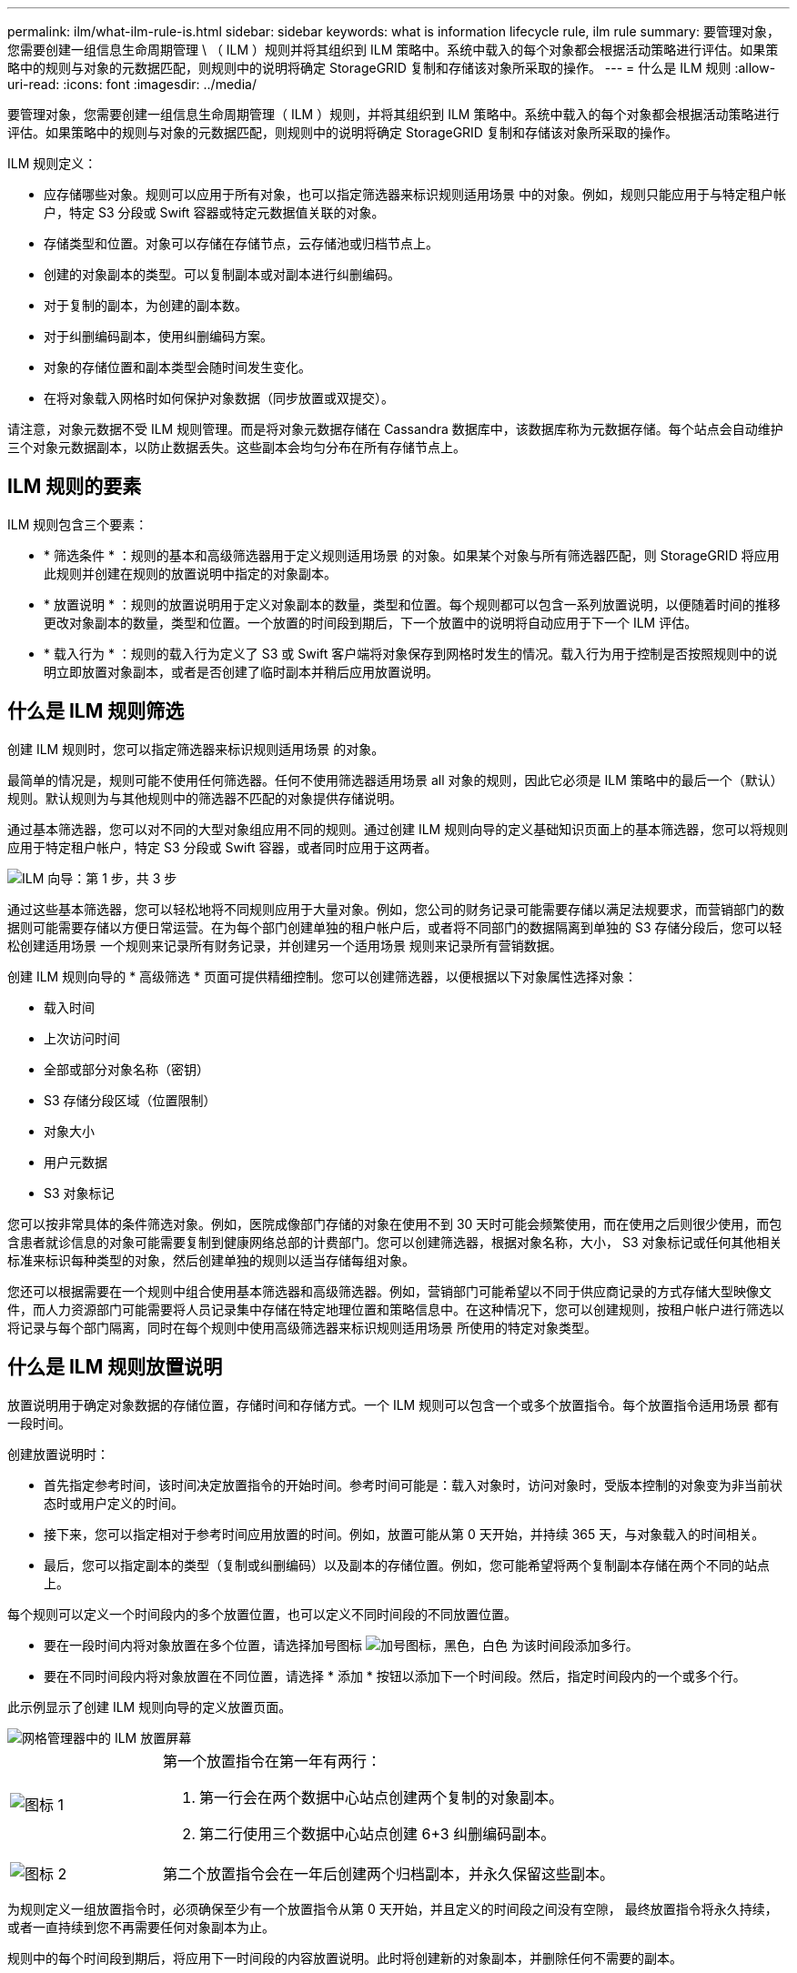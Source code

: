 ---
permalink: ilm/what-ilm-rule-is.html 
sidebar: sidebar 
keywords: what is information lifecycle rule, ilm rule 
summary: 要管理对象，您需要创建一组信息生命周期管理 \ （ ILM ）规则并将其组织到 ILM 策略中。系统中载入的每个对象都会根据活动策略进行评估。如果策略中的规则与对象的元数据匹配，则规则中的说明将确定 StorageGRID 复制和存储该对象所采取的操作。 
---
= 什么是 ILM 规则
:allow-uri-read: 
:icons: font
:imagesdir: ../media/


[role="lead"]
要管理对象，您需要创建一组信息生命周期管理（ ILM ）规则，并将其组织到 ILM 策略中。系统中载入的每个对象都会根据活动策略进行评估。如果策略中的规则与对象的元数据匹配，则规则中的说明将确定 StorageGRID 复制和存储该对象所采取的操作。

ILM 规则定义：

* 应存储哪些对象。规则可以应用于所有对象，也可以指定筛选器来标识规则适用场景 中的对象。例如，规则只能应用于与特定租户帐户，特定 S3 分段或 Swift 容器或特定元数据值关联的对象。
* 存储类型和位置。对象可以存储在存储节点，云存储池或归档节点上。
* 创建的对象副本的类型。可以复制副本或对副本进行纠删编码。
* 对于复制的副本，为创建的副本数。
* 对于纠删编码副本，使用纠删编码方案。
* 对象的存储位置和副本类型会随时间发生变化。
* 在将对象载入网格时如何保护对象数据（同步放置或双提交）。


请注意，对象元数据不受 ILM 规则管理。而是将对象元数据存储在 Cassandra 数据库中，该数据库称为元数据存储。每个站点会自动维护三个对象元数据副本，以防止数据丢失。这些副本会均匀分布在所有存储节点上。



== ILM 规则的要素

ILM 规则包含三个要素：

* * 筛选条件 * ：规则的基本和高级筛选器用于定义规则适用场景 的对象。如果某个对象与所有筛选器匹配，则 StorageGRID 将应用此规则并创建在规则的放置说明中指定的对象副本。
* * 放置说明 * ：规则的放置说明用于定义对象副本的数量，类型和位置。每个规则都可以包含一系列放置说明，以便随着时间的推移更改对象副本的数量，类型和位置。一个放置的时间段到期后，下一个放置中的说明将自动应用于下一个 ILM 评估。
* * 载入行为 * ：规则的载入行为定义了 S3 或 Swift 客户端将对象保存到网格时发生的情况。载入行为用于控制是否按照规则中的说明立即放置对象副本，或者是否创建了临时副本并稍后应用放置说明。




== 什么是 ILM 规则筛选

创建 ILM 规则时，您可以指定筛选器来标识规则适用场景 的对象。

最简单的情况是，规则可能不使用任何筛选器。任何不使用筛选器适用场景 all 对象的规则，因此它必须是 ILM 策略中的最后一个（默认）规则。默认规则为与其他规则中的筛选器不匹配的对象提供存储说明。

通过基本筛选器，您可以对不同的大型对象组应用不同的规则。通过创建 ILM 规则向导的定义基础知识页面上的基本筛选器，您可以将规则应用于特定租户帐户，特定 S3 分段或 Swift 容器，或者同时应用于这两者。

image::../media/ilm_create_ilm_rule_wizard_1.png[ILM 向导：第 1 步，共 3 步]

通过这些基本筛选器，您可以轻松地将不同规则应用于大量对象。例如，您公司的财务记录可能需要存储以满足法规要求，而营销部门的数据则可能需要存储以方便日常运营。在为每个部门创建单独的租户帐户后，或者将不同部门的数据隔离到单独的 S3 存储分段后，您可以轻松创建适用场景 一个规则来记录所有财务记录，并创建另一个适用场景 规则来记录所有营销数据。

创建 ILM 规则向导的 * 高级筛选 * 页面可提供精细控制。您可以创建筛选器，以便根据以下对象属性选择对象：

* 载入时间
* 上次访问时间
* 全部或部分对象名称（密钥）
* S3 存储分段区域（位置限制）
* 对象大小
* 用户元数据
* S3 对象标记


您可以按非常具体的条件筛选对象。例如，医院成像部门存储的对象在使用不到 30 天时可能会频繁使用，而在使用之后则很少使用，而包含患者就诊信息的对象可能需要复制到健康网络总部的计费部门。您可以创建筛选器，根据对象名称，大小， S3 对象标记或任何其他相关标准来标识每种类型的对象，然后创建单独的规则以适当存储每组对象。

您还可以根据需要在一个规则中组合使用基本筛选器和高级筛选器。例如，营销部门可能希望以不同于供应商记录的方式存储大型映像文件，而人力资源部门可能需要将人员记录集中存储在特定地理位置和策略信息中。在这种情况下，您可以创建规则，按租户帐户进行筛选以将记录与每个部门隔离，同时在每个规则中使用高级筛选器来标识规则适用场景 所使用的特定对象类型。



== 什么是 ILM 规则放置说明

放置说明用于确定对象数据的存储位置，存储时间和存储方式。一个 ILM 规则可以包含一个或多个放置指令。每个放置指令适用场景 都有一段时间。

创建放置说明时：

* 首先指定参考时间，该时间决定放置指令的开始时间。参考时间可能是：载入对象时，访问对象时，受版本控制的对象变为非当前状态时或用户定义的时间。
* 接下来，您可以指定相对于参考时间应用放置的时间。例如，放置可能从第 0 天开始，并持续 365 天，与对象载入的时间相关。
* 最后，您可以指定副本的类型（复制或纠删编码）以及副本的存储位置。例如，您可能希望将两个复制副本存储在两个不同的站点上。


每个规则可以定义一个时间段内的多个放置位置，也可以定义不同时间段的不同放置位置。

* 要在一段时间内将对象放置在多个位置，请选择加号图标 image:../media/icon_plus_sign_black_on_white.gif["加号图标，黑色，白色"] 为该时间段添加多行。
* 要在不同时间段内将对象放置在不同位置，请选择 * 添加 * 按钮以添加下一个时间段。然后，指定时间段内的一个或多个行。


此示例显示了创建 ILM 规则向导的定义放置页面。

image::../media/ilm_rule_multiple_placements_in_single_time_period.png[网格管理器中的 ILM 放置屏幕]

[cols="1a,3a"]
|===


 a| 
image:../media/icon_number_1.png["图标 1"]
 a| 
第一个放置指令在第一年有两行：

. 第一行会在两个数据中心站点创建两个复制的对象副本。
. 第二行使用三个数据中心站点创建 6+3 纠删编码副本。




 a| 
image:../media/icon_number_2.png["图标 2"]
 a| 
第二个放置指令会在一年后创建两个归档副本，并永久保留这些副本。

|===
为规则定义一组放置指令时，必须确保至少有一个放置指令从第 0 天开始，并且定义的时间段之间没有空隙， 最终放置指令将永久持续，或者一直持续到您不再需要任何对象副本为止。

规则中的每个时间段到期后，将应用下一时间段的内容放置说明。此时将创建新的对象副本，并删除任何不需要的副本。



== ILM 规则示例

此示例 ILM 规则适用场景 属于租户 A 的对象它会为这些对象创建两个复制副本，并将每个副本存储在不同的站点上。这两个副本会保留 "`Forever ，` " ，这意味着 StorageGRID 不会自动删除它们。相反， StorageGRID 将保留这些对象，直到客户端删除请求或存储分段生命周期到期时将其删除为止。

此规则对载入行为使用平衡选项：租户 A 将对象保存到 StorageGRID 后，系统会立即应用双站点放置指令，除非无法立即创建所需的两个副本。例如，如果租户 A 保存对象时无法访问站点 2 ，则 StorageGRID 将在站点 1 的存储节点上创建两个临时副本。一旦站点 2 可用， StorageGRID 就会在该站点创建所需的副本。

image::../media/ilm_example_rule_2_copies_tenant_a.png[示例 ILM 规则 2 复制租户 A]

.相关信息
* xref:data-protection-options-for-ingest.adoc[用于载入的数据保护选项]
* xref:what-storage-pool-is.adoc[什么是存储池]
* xref:what-cloud-storage-pool-is.adoc[什么是云存储池]

